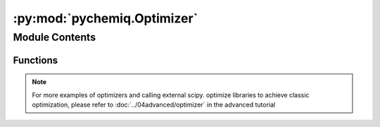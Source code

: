 :py:mod:`pychemiq.Optimizer`
============================

.. py:module:: pychemiq.Optimizer


Module Contents
---------------


Functions
~~~~~~~~~~~

.. py:function:: vqe_solver(method="NELDER-MEAD", ansatz=None, pauli=None, init_para=None, chemiq=None, Learning_rate=0.1, Xatol=0.0001, Fatol=0.0001, MaxFCalls=200, MaxIter=200)

   This class is a VQE solver, which requires specifying the classical optimizer method, ansatz, molecular Pauli Hamiltonian, initial parameter, and chemiq class in the parameters.

   :param str method: Specify the classic optimizer method. Currently, pyChemiQ supports methods such as NELDER-MEAD, POWERLL, COBYLA, L-BFGS-B, SLSQP, and Gradient-Descent. If not specified, the NELDER-MEAD optimizer is used by default.
   :param AbstractAnsatz ansatz: Specify the proposed class. Please refer to pychemiq.Circuit.Ansatz for details.
   :param PauliOperator pauli: The Pauli Hamiltonian of the specified molecule. Pauli operator class. Please refer to pychemiq.PauliOperator for details.
   :param list[float] init_para: Specify initial parameters.
   :param ChemiQ chemiq: Specify the chemiq class. Please refer to pychemiq.ChemiQ for details.
   :param float Learning_rate: Specify the learning rate. This parameter is required to select the optimizer method related to gradients. The default is 0.1.
   :param float Xatol: The convergence threshold of the variable. The default is 0.0001.
   :param float Fatol: The convergence threshold of the function value. The default is 0.0001.
   :param int MaxFCalls: The maximum number of times a function can be called. The default is 200.
   :param int MaxIter: Maximum number of optimization iterations. The default is 200.

   :return: QOptimizationResult class. for detail: `pyqpanda.QOptimizationResult <https://pyqpanda-toturial.readthedocs.io/zh/latest/autoapi/pyqpanda/index.html#pyqpanda.QOptimizationResult>`_ 。



.. note::
    For more examples of optimizers and calling external scipy. optimize libraries to achieve classic optimization, please refer to :doc:`../04advanced/optimizer` in the advanced tutorial